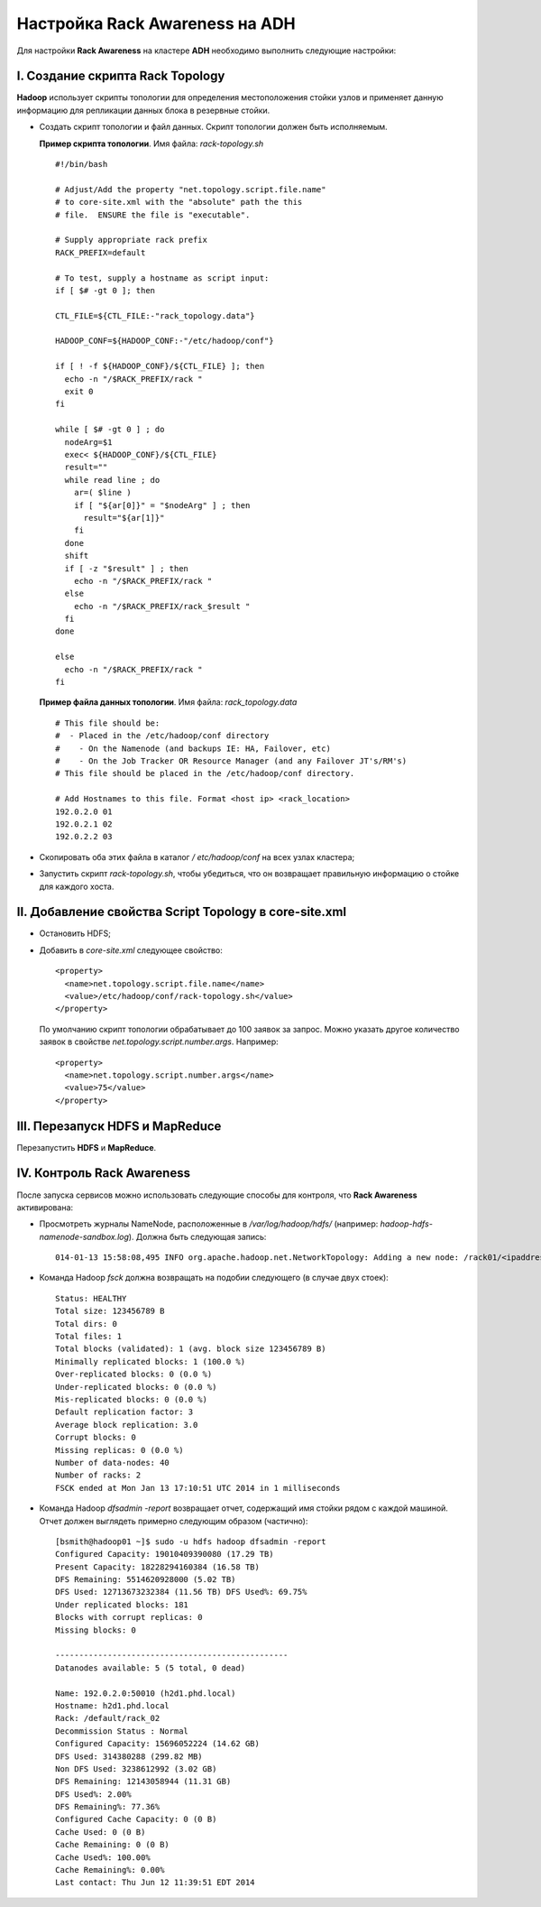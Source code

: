 Настройка Rack Awareness на ADH
-------------------------------

.. |br| raw:: html

   <br />



Для настройки **Rack Awareness** на кластере **ADH** необходимо выполнить следующие настройки:


I. Создание скрипта Rack Topology 
^^^^^^^^^^^^^^^^^^^^^^^^^^^^^^^^^

**Hadoop** использует скрипты топологии для определения местоположения стойки узлов и применяет данную информацию для репликации данных блока в резервные стойки.

+ Создать скрипт топологии и файл данных. Скрипт топологии должен быть исполняемым. 

  **Пример скрипта топологии**. Имя файла: *rack-topology.sh*
  
  ::
  
   #!/bin/bash 
    
   # Adjust/Add the property "net.topology.script.file.name" 
   # to core-site.xml with the "absolute" path the this
   # file.  ENSURE the file is "executable". 
    
   # Supply appropriate rack prefix
   RACK_PREFIX=default
    
   # To test, supply a hostname as script input:
   if [ $# -gt 0 ]; then
    
   CTL_FILE=${CTL_FILE:-"rack_topology.data"} 
    
   HADOOP_CONF=${HADOOP_CONF:-"/etc/hadoop/conf"} 
    
   if [ ! -f ${HADOOP_CONF}/${CTL_FILE} ]; then
     echo -n "/$RACK_PREFIX/rack "
     exit 0
   fi 
    
   while [ $# -gt 0 ] ; do 
     nodeArg=$1
     exec< ${HADOOP_CONF}/${CTL_FILE}
     result="" 
     while read line ; do
       ar=( $line )
       if [ "${ar[0]}" = "$nodeArg" ] ; then
         result="${ar[1]}"
       fi
     done 
     shift
     if [ -z "$result" ] ; then 
       echo -n "/$RACK_PREFIX/rack " 
     else 
       echo -n "/$RACK_PREFIX/rack_$result "
     fi
   done
    
   else 
     echo -n "/$RACK_PREFIX/rack " 
   fi 



  **Пример файла данных топологии**. Имя файла: *rack_topology.data*
  
  ::
  
   # This file should be: 
   #  - Placed in the /etc/hadoop/conf directory 
   #    - On the Namenode (and backups IE: HA, Failover, etc)
   #    - On the Job Tracker OR Resource Manager (and any Failover JT's/RM's)  
   # This file should be placed in the /etc/hadoop/conf directory.
  
   # Add Hostnames to this file. Format <host ip> <rack_location> 
   192.0.2.0 01
   192.0.2.1 02 
   192.0.2.2 03 

+ Скопировать оба этих файла в каталог */ etc/hadoop/conf* на всех узлах кластера;

+ Запустить скрипт *rack-topology.sh*, чтобы убедиться, что он возвращает правильную информацию о стойке для каждого хоста.



II. Добавление свойства Script Topology в core-site.xml
^^^^^^^^^^^^^^^^^^^^^^^^^^^^^^^^^^^^^^^^^^^^^^^^^^^^^^^

+ Остановить HDFS;
+ Добавить в *core-site.xml* следующее свойство:
  ::
  
   <property>
     <name>net.topology.script.file.name</name> 
     <value>/etc/hadoop/conf/rack-topology.sh</value>
   </property>
  
  По умолчанию скрипт топологии обрабатывает до 100 заявок за запрос. Можно указать другое количество заявок в свойстве *net.topology.script.number.args*. Например:
  ::
  
   <property> 
     <name>net.topology.script.number.args</name> 
     <value>75</value>
   </property>
  


III. Перезапуск HDFS и MapReduce
^^^^^^^^^^^^^^^^^^^^^^^^^^^^^^^^

Перезапустить **HDFS** и **MapReduce**.



IV. Контроль Rack Awareness
^^^^^^^^^^^^^^^^^^^^^^^^^^^

После запуска сервисов можно использовать следующие способы для контроля, что **Rack Awareness** активирована:

+ Просмотреть журналы NameNode, расположенные в */var/log/hadoop/hdfs/* (например: *hadoop-hdfs-namenode-sandbox.log*). Должна быть следующая запись:
  ::

   014-01-13 15:58:08,495 INFO org.apache.hadoop.net.NetworkTopology: Adding a new node: /rack01/<ipaddress>
   
+ Команда Hadoop *fsck* должна возвращать на подобии следующего (в случае двух стоек):
  ::
  
   Status: HEALTHY 
   Total size: 123456789 B 
   Total dirs: 0 
   Total files: 1 
   Total blocks (validated): 1 (avg. block size 123456789 B) 
   Minimally replicated blocks: 1 (100.0 %) 
   Over-replicated blocks: 0 (0.0 %) 
   Under-replicated blocks: 0 (0.0 %) 
   Mis-replicated blocks: 0 (0.0 %) 
   Default replication factor: 3 
   Average block replication: 3.0 
   Corrupt blocks: 0 
   Missing replicas: 0 (0.0 %) 
   Number of data-nodes: 40 
   Number of racks: 2 
   FSCK ended at Mon Jan 13 17:10:51 UTC 2014 in 1 milliseconds

+ Команда Hadoop *dfsadmin -report* возвращает отчет, содержащий имя стойки рядом с каждой машиной. Отчет должен выглядеть примерно следующим образом (частично):
  ::

   [bsmith@hadoop01 ~]$ sudo -u hdfs hadoop dfsadmin -report 
   Configured Capacity: 19010409390080 (17.29 TB)
   Present Capacity: 18228294160384 (16.58 TB)
   DFS Remaining: 5514620928000 (5.02 TB)
   DFS Used: 12713673232384 (11.56 TB) DFS Used%: 69.75%
   Under replicated blocks: 181
   Blocks with corrupt replicas: 0 
   Missing blocks: 0
   
   ------------------------------------------------- 
   Datanodes available: 5 (5 total, 0 dead)
   
   Name: 192.0.2.0:50010 (h2d1.phd.local)
   Hostname: h2d1.phd.local
   Rack: /default/rack_02
   Decommission Status : Normal
   Configured Capacity: 15696052224 (14.62 GB)
   DFS Used: 314380288 (299.82 MB)
   Non DFS Used: 3238612992 (3.02 GB)
   DFS Remaining: 12143058944 (11.31 GB)
   DFS Used%: 2.00%
   DFS Remaining%: 77.36%
   Configured Cache Capacity: 0 (0 B)
   Cache Used: 0 (0 B)
   Cache Remaining: 0 (0 B)
   Cache Used%: 100.00%
   Cache Remaining%: 0.00%
   Last contact: Thu Jun 12 11:39:51 EDT 2014
  

  
  
  
  
  
  
  
  
  
  
  
  
  
  
  
  
  
  
  
  
  
  
  
  
  
